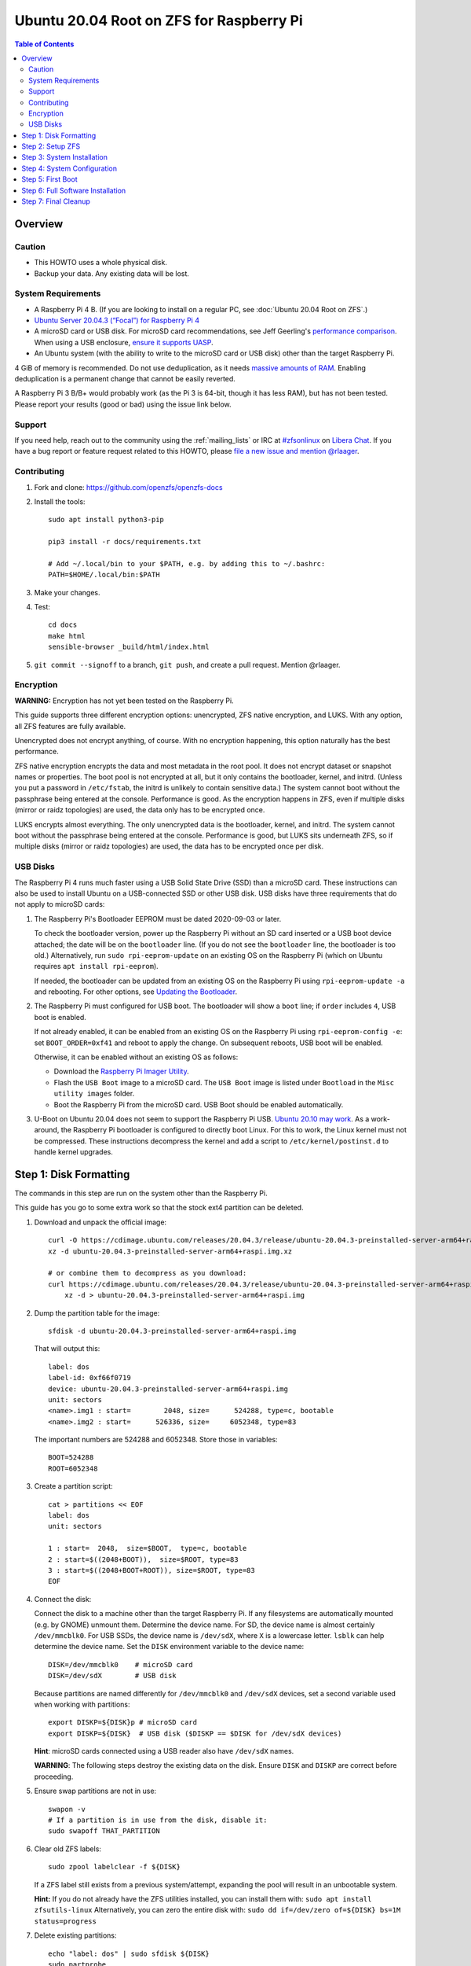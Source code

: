 .. highlight:: sh

Ubuntu 20.04 Root on ZFS for Raspberry Pi
=========================================

.. contents:: Table of Contents
  :local:

Overview
--------

Caution
~~~~~~~

- This HOWTO uses a whole physical disk.
- Backup your data. Any existing data will be lost.

System Requirements
~~~~~~~~~~~~~~~~~~~

- A Raspberry Pi 4 B. (If you are looking to install on a regular PC, see
  :doc:`Ubuntu 20.04 Root on ZFS`.)
- `Ubuntu Server 20.04.3 (“Focal”) for Raspberry Pi 4
  <https://cdimage.ubuntu.com/releases/20.04.3/release/ubuntu-20.04.3-preinstalled-server-arm64+raspi.img.xz>`__
- A microSD card or USB disk. For microSD card recommendations, see Jeff
  Geerling's `performance comparison
  <https://www.jeffgeerling.com/blog/2019/raspberry-pi-microsd-card-performance-comparison-2019>`__.
  When using a USB enclosure, `ensure it supports UASP
  <https://github.com/geerlingguy/turing-pi-cluster/issues/11#issuecomment-647726561>`__.
- An Ubuntu system (with the ability to write to the microSD card or USB disk)
  other than the target Raspberry Pi.

4 GiB of memory is recommended. Do not use deduplication, as it needs `massive
amounts of RAM <http://wiki.freebsd.org/ZFSTuningGuide#Deduplication>`__.
Enabling deduplication is a permanent change that cannot be easily reverted.

A Raspberry Pi 3 B/B+ would probably work (as the Pi 3 is 64-bit, though it
has less RAM), but has not been tested.  Please report your results (good or
bad) using the issue link below.

Support
~~~~~~~

If you need help, reach out to the community using the :ref:`mailing_lists` or IRC at
`#zfsonlinux <ircs://irc.libera.chat/#zfsonlinux>`__ on `Libera Chat
<https://libera.chat/>`__. If you have a bug report or feature request
related to this HOWTO, please `file a new issue and mention @rlaager
<https://github.com/openzfs/openzfs-docs/issues/new?body=@rlaager,%20I%20have%20the%20following%20issue%20with%20the%20Ubuntu%2020.04%20Root%20on%20ZFS%20for%20Raspberry%20Pi%20HOWTO:>`__.

Contributing
~~~~~~~~~~~~

#. Fork and clone: https://github.com/openzfs/openzfs-docs

#. Install the tools::

    sudo apt install python3-pip

    pip3 install -r docs/requirements.txt

    # Add ~/.local/bin to your $PATH, e.g. by adding this to ~/.bashrc:
    PATH=$HOME/.local/bin:$PATH

#. Make your changes.

#. Test::

    cd docs
    make html
    sensible-browser _build/html/index.html

#. ``git commit --signoff`` to a branch, ``git push``, and create a pull
   request. Mention @rlaager.

Encryption
~~~~~~~~~~

**WARNING:** Encryption has not yet been tested on the Raspberry Pi.

This guide supports three different encryption options: unencrypted, ZFS
native encryption, and LUKS. With any option, all ZFS features are fully
available.

Unencrypted does not encrypt anything, of course. With no encryption
happening, this option naturally has the best performance.

ZFS native encryption encrypts the data and most metadata in the root
pool. It does not encrypt dataset or snapshot names or properties. The
boot pool is not encrypted at all, but it only contains the bootloader,
kernel, and initrd. (Unless you put a password in ``/etc/fstab``, the
initrd is unlikely to contain sensitive data.) The system cannot boot
without the passphrase being entered at the console. Performance is
good. As the encryption happens in ZFS, even if multiple disks (mirror
or raidz topologies) are used, the data only has to be encrypted once.

LUKS encrypts almost everything. The only unencrypted data is the bootloader,
kernel, and initrd. The system cannot boot without the passphrase being
entered at the console. Performance is good, but LUKS sits underneath ZFS, so
if multiple disks (mirror or raidz topologies) are used, the data has to be
encrypted once per disk.

USB Disks
~~~~~~~~~

The Raspberry Pi 4 runs much faster using a USB Solid State Drive (SSD) than
a microSD card. These instructions can also be used to install Ubuntu on a
USB-connected SSD or other USB disk. USB disks have three requirements that
do not apply to microSD cards:

#. The Raspberry Pi's Bootloader EEPROM must be dated 2020-09-03 or later.

   To check the bootloader version, power up the Raspberry Pi without an SD
   card inserted or a USB boot device attached; the date will be on the
   ``bootloader`` line. (If you do not see the ``bootloader`` line, the
   bootloader is too old.) Alternatively, run ``sudo rpi-eeprom-update``
   on an existing OS on the Raspberry Pi (which on Ubuntu requires
   ``apt install rpi-eeprom``).

   If needed, the bootloader can be updated from an existing OS on the
   Raspberry Pi using ``rpi-eeprom-update -a`` and rebooting.
   For other options, see `Updating the Bootloader
   <https://www.raspberrypi.com/documentation/computers/raspberry-pi.html#updating-the-bootloader>`_.

#. The Raspberry Pi must configured for USB boot. The bootloader will show a
   ``boot`` line; if ``order`` includes ``4``, USB boot is enabled.

   If not already enabled, it can be enabled from an existing OS on the
   Raspberry Pi using ``rpi-eeprom-config -e``: set ``BOOT_ORDER=0xf41``
   and reboot to apply the change. On subsequent reboots, USB boot will be
   enabled.

   Otherwise, it can be enabled without an existing OS as follows:

   - Download the `Raspberry Pi Imager Utility
     <https://www.raspberrypi.com/news/raspberry-pi-imager-imaging-utility/>`_.
   - Flash the ``USB Boot`` image to a microSD card. The ``USB Boot`` image is
     listed under ``Bootload`` in the ``Misc utility images`` folder.
   - Boot the Raspberry Pi from the microSD card. USB Boot should be enabled
     automatically.

#. U-Boot on Ubuntu 20.04 does not seem to support the Raspberry Pi USB.
   `Ubuntu 20.10 may work
   <https://forums.raspberrypi.com/viewtopic.php?t=295609>`_.  As a
   work-around, the Raspberry Pi bootloader is configured to directly boot
   Linux.  For this to work, the Linux kernel must not be compressed. These
   instructions decompress the kernel and add a script to
   ``/etc/kernel/postinst.d`` to handle kernel upgrades.

Step 1: Disk Formatting
-----------------------

The commands in this step are run on the system other than the Raspberry Pi.

This guide has you go to some extra work so that the stock ext4 partition can
be deleted.

#. Download and unpack the official image::

    curl -O https://cdimage.ubuntu.com/releases/20.04.3/release/ubuntu-20.04.3-preinstalled-server-arm64+raspi.img.xz
    xz -d ubuntu-20.04.3-preinstalled-server-arm64+raspi.img.xz

    # or combine them to decompress as you download:
    curl https://cdimage.ubuntu.com/releases/20.04.3/release/ubuntu-20.04.3-preinstalled-server-arm64+raspi.img.xz | \
        xz -d > ubuntu-20.04.3-preinstalled-server-arm64+raspi.img

#. Dump the partition table for the image::

     sfdisk -d ubuntu-20.04.3-preinstalled-server-arm64+raspi.img

   That will output this::

     label: dos
     label-id: 0xf66f0719
     device: ubuntu-20.04.3-preinstalled-server-arm64+raspi.img
     unit: sectors
     <name>.img1 : start=        2048, size=      524288, type=c, bootable
     <name>.img2 : start=      526336, size=     6052348, type=83

   The important numbers are 524288 and 6052348.  Store those in variables::

     BOOT=524288
     ROOT=6052348

#. Create a partition script::

     cat > partitions << EOF
     label: dos
     unit: sectors

     1 : start=  2048,  size=$BOOT,  type=c, bootable
     2 : start=$((2048+BOOT)),  size=$ROOT, type=83
     3 : start=$((2048+BOOT+ROOT)), size=$ROOT, type=83
     EOF

#. Connect the disk:

   Connect the disk to a machine other than the target Raspberry Pi.  If any
   filesystems are automatically mounted (e.g. by GNOME) unmount them.
   Determine the device name. For SD, the device name is almost certainly
   ``/dev/mmcblk0``. For USB SSDs, the device name is ``/dev/sdX``, where
   ``X`` is a lowercase letter. ``lsblk`` can help determine the device name.
   Set the ``DISK`` environment variable to the device name::

     DISK=/dev/mmcblk0    # microSD card
     DISK=/dev/sdX        # USB disk

   Because partitions are named differently for ``/dev/mmcblk0`` and ``/dev/sdX``
   devices, set a second variable used when working with partitions::

     export DISKP=${DISK}p # microSD card
     export DISKP=${DISK}  # USB disk ($DISKP == $DISK for /dev/sdX devices)

   **Hint**: microSD cards connected using a USB reader also have ``/dev/sdX``
   names.

   **WARNING**: The following steps destroy the existing data on the disk. Ensure
   ``DISK`` and ``DISKP`` are correct before proceeding.

#. Ensure swap partitions are not in use::

     swapon -v
     # If a partition is in use from the disk, disable it:
     sudo swapoff THAT_PARTITION

#. Clear old ZFS labels::

     sudo zpool labelclear -f ${DISK}

   If a ZFS label still exists from a previous system/attempt, expanding the
   pool will result in an unbootable system.

   **Hint:** If you do not already have the ZFS utilities installed, you can
   install them with: ``sudo apt install zfsutils-linux``  Alternatively, you
   can zero the entire disk with:
   ``sudo dd if=/dev/zero of=${DISK} bs=1M status=progress``

#. Delete existing partitions::

     echo "label: dos" | sudo sfdisk ${DISK}
     sudo partprobe
     ls ${DISKP}*

   Make sure there are no partitions, just the file for the disk itself.  This
   step is not strictly necessary; it exists to catch problems.

#. Create the partitions::

     sudo sfdisk $DISK < partitions

#. Loopback mount the image::

     IMG=$(sudo losetup -fP --show \
               ubuntu-20.04.3-preinstalled-server-arm64+raspi.img)

#. Copy the bootloader data::

     sudo dd if=${IMG}p1 of=${DISKP}1 bs=1M

#. Clear old label(s) from partition 2::

     sudo wipefs -a ${DISKP}2

   If a filesystem with the ``writable`` label from the Ubuntu image is still
   present in partition 2, the system will not boot initially.

#. Copy the root filesystem data::

     # NOTE: the destination is p3, not p2.
     sudo dd if=${IMG}p2 of=${DISKP}3 bs=1M status=progress conv=fsync

#. Unmount the image::

     sudo losetup -d $IMG

#. If setting up a USB disk:

   Decompress the kernel::

     sudo -sE

     MNT=$(mktemp -d /mnt/XXXXXXXX)
     mkdir -p $MNT/boot $MNT/root
     mount ${DISKP}1 $MNT/boot
     mount ${DISKP}3 $MNT/root

     zcat -qf $MNT/boot/vmlinuz >$MNT/boot/vmlinux

   Modify boot config::

     cat >> $MNT/boot/usercfg.txt << EOF
     kernel=vmlinux
     initramfs initrd.img followkernel
     boot_delay
     EOF

   Create a script to automatically decompress the kernel after an upgrade::

     cat >$MNT/root/etc/kernel/postinst.d/zz-decompress-kernel << 'EOF'
     #!/bin/sh

     set -eu

     echo "Updating decompressed kernel..."
     [ -e /boot/firmware/vmlinux ] && \
         cp /boot/firmware/vmlinux /boot/firmware/vmlinux.bak
     vmlinuxtmp=$(mktemp /boot/firmware/vmlinux.XXXXXXXX)
     zcat -qf /boot/vmlinuz > "$vmlinuxtmp"
     mv "$vmlinuxtmp" /boot/firmware/vmlinux
     EOF

     chmod +x $MNT/root/etc/kernel/postinst.d/zz-decompress-kernel

   Cleanup::

     umount $MNT/*
     rm -rf $MNT
     exit

#. Boot the Raspberry Pi.

   Move the SD/USB disk to the Raspberry Pi. Boot it and login (e.g. via SSH)
   with ``ubuntu`` as the username and password.  If you are using SSH, note
   that it takes a little bit for cloud-init to enable password logins on the
   first boot.  Set a new password when prompted and login again using that
   password.  If you have your local SSH configured to use ``ControlPersist``,
   you will have to kill the existing SSH process before logging in the second
   time.

Step 2: Setup ZFS
-----------------

#. Become root::

     sudo -i

#. Set the DISK and DISKP variables again::

     DISK=/dev/mmcblk0    # microSD card
     DISKP=${DISK}p       # microSD card

     DISK=/dev/sdX        # USB disk
     DISKP=${DISK}        # USB disk

   **WARNING:** Device names can change when moving a device to a different
   computer or switching the microSD card from a USB reader to a built-in
   slot. Double check the device name before continuing.

#. Install ZFS::

     apt update

     apt install pv zfs-initramfs

   **Note:** Since this is the first boot, you may get ``Waiting for cache
   lock`` because ``unattended-upgrades`` is running in the background.
   Wait for it to finish.

#. Create the root pool:

   Choose one of the following options:

   - Unencrypted::

       zpool create \
           -o ashift=12 \
           -O acltype=posixacl -O canmount=off -O compression=lz4 \
           -O dnodesize=auto -O normalization=formD -O relatime=on \
           -O xattr=sa -O mountpoint=/ -R /mnt \
           rpool ${DISKP}2

   **WARNING:** Encryption has not yet been tested on the Raspberry Pi.

   - ZFS native encryption::

       zpool create \
           -o ashift=12 \
           -O encryption=aes-256-gcm \
           -O keylocation=prompt -O keyformat=passphrase \
           -O acltype=posixacl -O canmount=off -O compression=lz4 \
           -O dnodesize=auto -O normalization=formD -O relatime=on \
           -O xattr=sa -O mountpoint=/ -R /mnt \
           rpool ${DISKP}2

   - LUKS::

       cryptsetup luksFormat -c aes-xts-plain64 -s 512 -h sha256 ${DISKP}2
       cryptsetup luksOpen ${DISK}-part4 luks1
       zpool create \
           -o ashift=12 \
           -O acltype=posixacl -O canmount=off -O compression=lz4 \
           -O dnodesize=auto -O normalization=formD -O relatime=on \
           -O xattr=sa -O mountpoint=/ -R /mnt \
           rpool /dev/mapper/luks1

   **Notes:**

   - The use of ``ashift=12`` is recommended here because many drives
     today have 4 KiB (or larger) physical sectors, even though they
     present 512 B logical sectors. Also, a future replacement drive may
     have 4 KiB physical sectors (in which case ``ashift=12`` is desirable)
     or 4 KiB logical sectors (in which case ``ashift=12`` is required).
   - Setting ``-O acltype=posixacl`` enables POSIX ACLs globally. If you
     do not want this, remove that option, but later add
     ``-o acltype=posixacl`` (note: lowercase “o”) to the ``zfs create``
     for ``/var/log``, as `journald requires ACLs
     <https://askubuntu.com/questions/970886/journalctl-says-failed-to-search-journal-acl-operation-not-supported>`__
     Also, `disabling ACLs apparently breaks umask handling with NFSv4
     <https://bugs.launchpad.net/ubuntu/+source/nfs-utils/+bug/1779736>`__.
   - Setting ``normalization=formD`` eliminates some corner cases relating
     to UTF-8 filename normalization. It also implies ``utf8only=on``,
     which means that only UTF-8 filenames are allowed. If you care to
     support non-UTF-8 filenames, do not use this option. For a discussion
     of why requiring UTF-8 filenames may be a bad idea, see `The problems
     with enforced UTF-8 only filenames
     <http://utcc.utoronto.ca/~cks/space/blog/linux/ForcedUTF8Filenames>`__.
   - ``recordsize`` is unset (leaving it at the default of 128 KiB). If you
     want to tune it (e.g. ``-o recordsize=1M``), see `these
     <https://jrs-s.net/2019/04/03/on-zfs-recordsize/>`__ `various
     <http://blog.programster.org/zfs-record-size>`__ `blog
     <https://utcc.utoronto.ca/~cks/space/blog/solaris/ZFSFileRecordsizeGrowth>`__
     `posts
     <https://utcc.utoronto.ca/~cks/space/blog/solaris/ZFSRecordsizeAndCompression>`__.
   - Setting ``relatime=on`` is a middle ground between classic POSIX
     ``atime`` behavior (with its significant performance impact) and
     ``atime=off`` (which provides the best performance by completely
     disabling atime updates). Since Linux 2.6.30, ``relatime`` has been
     the default for other filesystems. See `RedHat’s documentation
     <https://access.redhat.com/documentation/en-us/red_hat_enterprise_linux/6/html/power_management_guide/relatime>`__
     for further information.
   - Setting ``xattr=sa`` `vastly improves the performance of extended
     attributes
     <https://github.com/zfsonlinux/zfs/commit/82a37189aac955c81a59a5ecc3400475adb56355>`__.
     Inside ZFS, extended attributes are used to implement POSIX ACLs.
     Extended attributes can also be used by user-space applications.
     `They are used by some desktop GUI applications.
     <https://en.wikipedia.org/wiki/Extended_file_attributes#Linux>`__
     `They can be used by Samba to store Windows ACLs and DOS attributes;
     they are required for a Samba Active Directory domain controller.
     <https://wiki.samba.org/index.php/Setting_up_a_Share_Using_Windows_ACLs>`__
     Note that ``xattr=sa`` is `Linux-specific
     <https://openzfs.org/wiki/Platform_code_differences>`__. If you move your
     ``xattr=sa`` pool to another OpenZFS implementation besides ZFS-on-Linux,
     extended attributes will not be readable (though your data will be). If
     portability of extended attributes is important to you, omit the
     ``-O xattr=sa`` above. Even if you do not want ``xattr=sa`` for the whole
     pool, it is probably fine to use it for ``/var/log``.
   - Make sure to include the ``-part4`` portion of the drive path. If you
     forget that, you are specifying the whole disk, which ZFS will then
     re-partition, and you will lose the bootloader partition(s).
   - ZFS native encryption defaults to ``aes-256-ccm``, but `the default has
     changed upstream
     <https://github.com/openzfs/zfs/commit/31b160f0a6c673c8f926233af2ed6d5354808393>`__
     to ``aes-256-gcm``. `AES-GCM seems to be generally preferred over AES-CCM
     <https://crypto.stackexchange.com/questions/6842/how-to-choose-between-aes-ccm-and-aes-gcm-for-storage-volume-encryption>`__,
     `is faster now
     <https://github.com/zfsonlinux/zfs/pull/9749#issuecomment-569132997>`__,
     and `will be even faster in the future
     <https://github.com/zfsonlinux/zfs/pull/9749>`__.
   - For LUKS, the key size chosen is 512 bits. However, XTS mode requires two
     keys, so the LUKS key is split in half. Thus, ``-s 512`` means AES-256.
   - Your passphrase will likely be the weakest link. Choose wisely. See
     `section 5 of the cryptsetup FAQ
     <https://gitlab.com/cryptsetup/cryptsetup/wikis/FrequentlyAskedQuestions#5-security-aspects>`__
     for guidance.

Step 3: System Installation
---------------------------

#. Create a filesystem dataset to act as a container::

     zfs create -o canmount=off -o mountpoint=none rpool/ROOT

#. Create a filesystem dataset for the root filesystem::

     UUID=$(dd if=/dev/urandom bs=1 count=100 2>/dev/null |
         tr -dc 'a-z0-9' | cut -c-6)

     zfs create -o canmount=noauto -o mountpoint=/ \
         -o com.ubuntu.zsys:bootfs=yes \
         -o com.ubuntu.zsys:last-used=$(date +%s) rpool/ROOT/ubuntu_$UUID
     zfs mount rpool/ROOT/ubuntu_$UUID

   With ZFS, it is not normally necessary to use a mount command (either
   ``mount`` or ``zfs mount``). This situation is an exception because of
   ``canmount=noauto``.

#. Create datasets::

     zfs create -o com.ubuntu.zsys:bootfs=no \
         rpool/ROOT/ubuntu_$UUID/srv
     zfs create -o com.ubuntu.zsys:bootfs=no -o canmount=off \
         rpool/ROOT/ubuntu_$UUID/usr
     zfs create rpool/ROOT/ubuntu_$UUID/usr/local
     zfs create -o com.ubuntu.zsys:bootfs=no -o canmount=off \
         rpool/ROOT/ubuntu_$UUID/var
     zfs create rpool/ROOT/ubuntu_$UUID/var/games
     zfs create rpool/ROOT/ubuntu_$UUID/var/lib
     zfs create rpool/ROOT/ubuntu_$UUID/var/lib/AccountsService
     zfs create rpool/ROOT/ubuntu_$UUID/var/lib/apt
     zfs create rpool/ROOT/ubuntu_$UUID/var/lib/dpkg
     zfs create rpool/ROOT/ubuntu_$UUID/var/lib/NetworkManager
     zfs create rpool/ROOT/ubuntu_$UUID/var/log
     zfs create rpool/ROOT/ubuntu_$UUID/var/mail
     zfs create rpool/ROOT/ubuntu_$UUID/var/snap
     zfs create rpool/ROOT/ubuntu_$UUID/var/spool
     zfs create rpool/ROOT/ubuntu_$UUID/var/www

     zfs create -o canmount=off -o mountpoint=/ \
         rpool/USERDATA
     zfs create -o com.ubuntu.zsys:bootfs-datasets=rpool/ROOT/ubuntu_$UUID \
         -o canmount=on -o mountpoint=/root \
         rpool/USERDATA/root_$UUID

   If you want a separate dataset for ``/tmp``::

     zfs create -o com.ubuntu.zsys:bootfs=no \
         rpool/ROOT/ubuntu_$UUID/tmp
     chmod 1777 /mnt/tmp

   The primary goal of this dataset layout is to separate the OS from user
   data. This allows the root filesystem to be rolled back without rolling
   back user data.

   If you do nothing extra, ``/tmp`` will be stored as part of the root
   filesystem. Alternatively, you can create a separate dataset for ``/tmp``,
   as shown above. This keeps the ``/tmp`` data out of snapshots of your root
   filesystem. It also allows you to set a quota on ``rpool/tmp``, if you want
   to limit the maximum space used. Otherwise, you can use a tmpfs (RAM
   filesystem) later.

#. Optional: Ignore synchronous requests:

   microSD cards are relatively slow.  If you want to increase performance
   (especially when installing packages) at the cost of some safety, you can
   disable flushing of synchronous requests (e.g. ``fsync()``, ``O_[D]SYNC``):

   Choose one of the following options:

   - For the root filesystem, but not user data::

       zfs set sync=disabled rpool/ROOT

   - For everything::

       zfs set sync=disabled rpool

   ZFS is transactional, so it will still be crash consistent.  However, you
   should leave ``sync`` at its default of ``standard`` if this system needs
   to guarantee persistence (e.g. if it is a database or NFS server).

#. Copy the system into the ZFS filesystems::

     (cd /; tar -cf - --one-file-system --warning=no-file-ignored .) | \
         pv -p -bs $(du -sxm --apparent-size / | cut -f1)m | \
         (cd /mnt ; tar -x)

Step 4: System Configuration
----------------------------

#. Configure the hostname:

   Replace ``HOSTNAME`` with the desired hostname::

     hostname HOSTNAME
     hostname > /mnt/etc/hostname
     vi /mnt/etc/hosts

   .. code-block:: text

     Add a line:
     127.0.1.1       HOSTNAME
     or if the system has a real name in DNS:
     127.0.1.1       FQDN HOSTNAME

   **Hint:** Use ``nano`` if you find ``vi`` confusing.

#. Stop ``zed``::

     systemctl stop zed

#. Bind the virtual filesystems from the running environment to the new
   ZFS environment and ``chroot`` into it::

     mount --make-private --rbind /boot/firmware /mnt/boot/firmware
     mount --make-private --rbind /dev  /mnt/dev
     mount --make-private --rbind /proc /mnt/proc
     mount --make-private --rbind /run  /mnt/run
     mount --make-private --rbind /sys  /mnt/sys
     chroot /mnt /usr/bin/env DISK=$DISK UUID=$UUID bash --login

#. Configure a basic system environment::

     apt update

   Even if you prefer a non-English system language, always ensure that
   ``en_US.UTF-8`` is available::

     dpkg-reconfigure locales
     dpkg-reconfigure tzdata

#. For LUKS installs only, setup ``/etc/crypttab``::

     # cryptsetup is already installed, but this marks it as manually
     # installed so it is not automatically removed.
     apt install --yes cryptsetup

     echo luks1 UUID=$(blkid -s UUID -o value ${DISK}-part4) none \
         luks,discard,initramfs > /etc/crypttab

   The use of ``initramfs`` is a work-around for `cryptsetup does not support
   ZFS <https://bugs.launchpad.net/ubuntu/+source/cryptsetup/+bug/1612906>`__.

#. Optional: Mount a tmpfs to ``/tmp``

   If you chose to create a ``/tmp`` dataset above, skip this step, as they
   are mutually exclusive choices. Otherwise, you can put ``/tmp`` on a
   tmpfs (RAM filesystem) by enabling the ``tmp.mount`` unit.

   ::

     cp /usr/share/systemd/tmp.mount /etc/systemd/system/
     systemctl enable tmp.mount

#. Setup system groups::

     addgroup --system lpadmin
     addgroup --system sambashare

#. Patch a dependency loop:

   For ZFS native encryption or LUKS::

     apt install --yes curl patch

     curl https://launchpadlibrarian.net/478315221/2150-fix-systemd-dependency-loops.patch | \
         sed "s|/etc|/lib|;s|\.in$||" | (cd / ; patch -p1)

   Ignore the failure in Hunk #2 (say ``n`` twice).

   This patch is from `Bug #1875577 Encrypted swap won't load on 20.04 with
   zfs root
   <https://bugs.launchpad.net/ubuntu/+source/zfs-linux/+bug/1875577>`__.

#. Fix filesystem mount ordering:

   We need to activate ``zfs-mount-generator``. This makes systemd aware of
   the separate mountpoints, which is important for things like ``/var/log``
   and ``/var/tmp``. In turn, ``rsyslog.service`` depends on ``var-log.mount``
   by way of ``local-fs.target`` and services using the ``PrivateTmp`` feature
   of systemd automatically use ``After=var-tmp.mount``.

   ::

     mkdir /etc/zfs/zfs-list.cache
     touch /etc/zfs/zfs-list.cache/rpool
     ln -s /usr/lib/zfs-linux/zed.d/history_event-zfs-list-cacher.sh /etc/zfs/zed.d
     zed -F &

   Force a cache update::

     zfs set canmount=noauto rpool/ROOT/ubuntu_$UUID

   Verify that ``zed`` updated the cache by making sure this is not empty,
   which will take a few seconds::

     cat /etc/zfs/zfs-list.cache/rpool

   Stop ``zed``::

     fg
     Press Ctrl-C.

   Fix the paths to eliminate ``/mnt``::

     sed -Ei "s|/mnt/?|/|" /etc/zfs/zfs-list.cache/*

#. Remove old filesystem from ``/etc/fstab``::

     vi /etc/fstab
     # Remove the old root filesystem line:
     #   LABEL=writable / ext4 ...

#. Configure kernel command line::

     cp /boot/firmware/cmdline.txt /boot/firmware/cmdline.txt.bak
     sed -i "s|root=LABEL=writable rootfstype=ext4|root=ZFS=rpool/ROOT/ubuntu_$UUID|" \
         /boot/firmware/cmdline.txt
     sed -i "s| fixrtc||" /boot/firmware/cmdline.txt
     sed -i "s|$| init_on_alloc=0|" /boot/firmware/cmdline.txt

   The ``fixrtc`` script is not compatible with ZFS and will cause the boot
   to hang for 180 seconds.

   The ``init_on_alloc=0`` is to address `performance regressions
   <https://bugs.launchpad.net/ubuntu/+source/linux/+bug/1862822>`__.

#. Optional (but highly recommended): Make debugging booting easier::

     sed -i "s|$| nosplash|" /boot/firmware/cmdline.txt

#. Reboot::

     exit
     reboot

   Wait for the newly installed system to boot normally. Login as ``ubuntu``.

Step 5: First Boot
------------------

#. Become root::

     sudo -i

#. Set the DISK variable again::

     DISK=/dev/mmcblk0    # microSD card

     DISK=/dev/sdX        # USB disk

#. Delete the ext4 partition and expand the ZFS partition::

     sfdisk $DISK --delete 3
     echo ", +" | sfdisk --no-reread -N 2 $DISK

   **Note:** This does not automatically expand the pool.  That will be happen
   on reboot.

#. Create a user account:

   Replace ``YOUR_USERNAME`` with your desired username::

     username=YOUR_USERNAME

     UUID=$(dd if=/dev/urandom bs=1 count=100 2>/dev/null |
         tr -dc 'a-z0-9' | cut -c-6)
     ROOT_DS=$(zfs list -o name | awk '/ROOT\/ubuntu_/{print $1;exit}')
     zfs create -o com.ubuntu.zsys:bootfs-datasets=$ROOT_DS \
         -o canmount=on -o mountpoint=/home/$username \
         rpool/USERDATA/${username}_$UUID
     adduser $username

     cp -a /etc/skel/. /home/$username
     chown -R $username:$username /home/$username
     usermod -a -G adm,cdrom,dip,lpadmin,lxd,plugdev,sambashare,sudo $username

#. Reboot::

     reboot

   Wait for the system to boot normally. Login using the account you
   created.

#. Become root::

     sudo -i

#. Expand the ZFS pool:

   Verify the pool expanded::

     zfs list rpool

   If it did not automatically expand, try to expand it manually::

     DISK=/dev/mmcblk0    # microSD card
     DISKP=${DISK}p       # microSD card

     DISK=/dev/sdX        # USB disk
     DISKP=${DISK}        # USB disk

     zpool online -e rpool ${DISKP}2

#. Delete the ``ubuntu`` user::

    deluser --remove-home ubuntu

Step 6: Full Software Installation
----------------------------------

#. Optional: Remove cloud-init::

    vi /etc/netplan/01-netcfg.yaml

   .. code-block:: yaml

    network:
      version: 2
      ethernets:
        eth0:
          dhcp4: true

   ::

    rm /etc/netplan/50-cloud-init.yaml
    apt purge --autoremove ^cloud-init
    rm -rf /etc/cloud

#. Optional: Remove other storage packages::

     apt purge --autoremove bcache-tools btrfs-progs cloud-guest-utils lvm2 \
         mdadm multipath-tools open-iscsi overlayroot xfsprogs

#. Upgrade the minimal system::

     apt dist-upgrade --yes

#. Optional: Install a full GUI environment::

     apt install --yes ubuntu-desktop
     echo dtoverlay=vc4-fkms-v3d >> /boot/firmware/usercfg.txt

   **Hint**: If you are installing a full GUI environment, you will likely
   want to remove cloud-init as discussed above but manage your network with
   NetworkManager::

     rm /etc/netplan/*.yaml
     vi /etc/netplan/01-network-manager-all.yaml

   .. code-block:: yaml

     network:
       version: 2
       renderer: NetworkManager

#. Optional (but recommended): Disable log compression:

   As ``/var/log`` is already compressed by ZFS, logrotate’s compression is
   going to burn CPU and disk I/O for (in most cases) very little gain. Also,
   if you are making snapshots of ``/var/log``, logrotate’s compression will
   actually waste space, as the uncompressed data will live on in the
   snapshot. You can edit the files in ``/etc/logrotate.d`` by hand to comment
   out ``compress``, or use this loop (copy-and-paste highly recommended)::

     for file in /etc/logrotate.d/* ; do
         if grep -Eq "(^|[^#y])compress" "$file" ; then
             sed -i -r "s/(^|[^#y])(compress)/\1#\2/" "$file"
         fi
     done

#. Reboot::

     reboot

Step 7: Final Cleanup
---------------------

#. Wait for the system to boot normally. Login using the account you
   created. Ensure the system (including networking) works normally.

#. Optional: For LUKS installs only, backup the LUKS header::

     sudo cryptsetup luksHeaderBackup /dev/disk/by-id/scsi-SATA_disk1-part4 \
         --header-backup-file luks1-header.dat

   Store that backup somewhere safe (e.g. cloud storage). It is protected by
   your LUKS passphrase, but you may wish to use additional encryption.

   **Hint:** If you created a mirror or raidz topology, repeat this for each
   LUKS volume (``luks2``, etc.).
